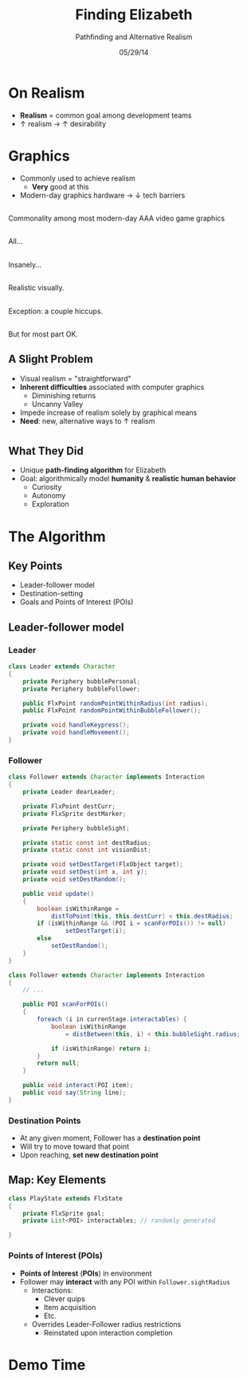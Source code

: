 #+TITLE: Finding Elizabeth

# bullshit hackery
#+AUTHOR: Pathfinding and Alternative Realism
#+EMAIL: Jonathan Jin

#+DATE: 05/29/14

#+OPTIONS: toc:nil num:nil reveal_progress
#+REVEAL_HLEVEL: 1
#+REVEAL_ROOT: ./

* On Realism

  - *Realism* = common goal among development teams
  - \uparrow realism \to \uparrow desirability

* Graphics

  - Commonly used to achieve realism
    - *Very* good at this
  - Modern-day graphics hardware \to \downarrow tech barriers

** [[file:img/Crysis3ExplosionsBeneaththeLibertyDome.png]]
   #+BEGIN_NOTES
   Commonality among most modern-day AAA video game graphics
   #+END_NOTES
** [[file:img/1367625794.jpg]]
   #+BEGIN_NOTES
   All...
   #+END_NOTES
** [[file:img/TombRaider_2013_03_06_02_25_01_757.jpg]]
   #+BEGIN_NOTES
   Insanely...
   #+END_NOTES
** [[file:img/O0vv1b7 - Imgur.jpg]]
   #+BEGIN_NOTES
   Realistic visually.
   #+END_NOTES
** [[file:img/hiccups2.gif]]
   #+BEGIN_NOTES
   Exception: a couple hiccups.
   #+END_NOTES
** [[file:img/tombraider-2013-03-29-21-07-25-94.jpg]]
   #+BEGIN_NOTES
   But for most part OK.
   #+END_NOTES

** A Slight Problem

   - Visual realism = "straightforward"
   - *Inherent difficulties* associated with computer graphics
     - Diminishing returns
     - Uncanny Valley
   - Impede increase of realism solely by graphical means
   - *Need*: new, alternative ways to \uparrow realism

* [[file:img/bsi_logo.png]]

** [[file:img/elizabeth.gif]]

** What They Did

   - Unique *path-finding algorithm* for Elizabeth
   - Goal: algorithmically model *humanity* & *realistic human behavior*
     - Curiosity
     - Autonomy
     - Exploration

* The Algorithm

** Key Points

   - Leader-follower model
   - Destination-setting
   - Goals and Points of Interest (POIs)
     
** Leader-follower model

*** Leader

    #+BEGIN_SRC java
      class Leader extends Character
      {
          private Periphery bubblePersonal;
          private Periphery bubbleFollower;

          public FlxPoint randomPointWithinRadius(int radius);
          public FlxPoint randomPointWithinBubbleFollower();

          private void handleKeypress();
          private void handleMovement();
      }
    #+END_SRC

*** Follower
      #+BEGIN_SRC java
                class Follower extends Character implements Interaction
                {
                    private Leader dearLeader;

                    private FlxPoint destCurr;
                    private FlxSprite destMarker;

                    private Periphery bubbleSight;

                    private static const int destRadius;
                    private static const int visionDist;

                    private void setDestTarget(FlxObject target);
                    private void setDest(int x, int y);
                    private void setDestRandom();

                    public void update()
                    {
                        boolean isWithinRange =
                            distToPoint(this, this.destCurr) < this.destRadius;
                        if (isWithinRange && (POI i = scanForPOIs()) != null)
                                setDestTarget(i);
                        else
                            setDestRandom();
                    }
                }
      #+END_SRC

    #+REVEAL: split
    #+BEGIN_SRC java
      class Follower extends Character implements Interaction
      {
          // ...

          public POI scanForPOIs()
          {
              foreach (i in currenStage.interactables) {
                  boolean isWithinRange
                      = distBetween(this, i) < this.bubbleSight.radius;

                  if (isWithinRange) return i;
              }
              return null;        
          }

          public void interact(POI item);
          public void say(String line);
      }
    #+END_SRC

*** Destination Points

    - At any given moment, Follower has a *destination point*
    - Will try to move toward that point
    - Upon reaching, *set new destination point*

** Map: Key Elements

   #+BEGIN_SRC java
     class PlayState extends FlxState
     {
         private FlxSprite goal;
         private List<POI> interactables; // randomly generated
   
     }
   #+END_SRC

*** Points of Interest (POIs)

    - *Points of Interest* (*POIs*) in environment
    - Follower may *interact* with any POI within =Follower.sightRadius=
      - Interactions:
        - Clever quips
        - Item acquisition
        - Etc.
      - Overrides Leader-Follower radius restrictions
        - Reinstated upon interaction completion

* Demo Time
  #+REVEAL_HTML: <object width="900" height="500"> <param name="movie" value="demo/demo.swf"> <embed src="demo/demo.swf" width="900" height="500"> </embed> </object>

